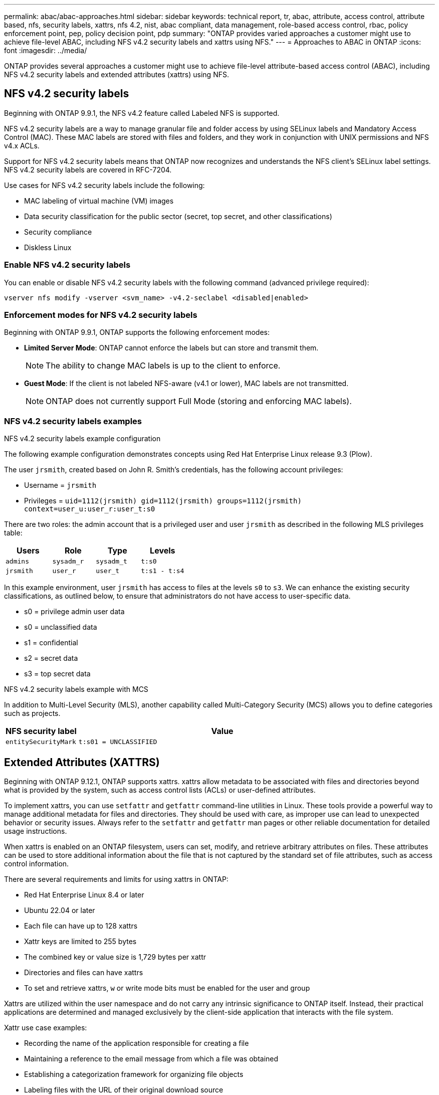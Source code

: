 ---
permalink: abac/abac-approaches.html
sidebar: sidebar
keywords: technical report, tr, abac, attribute, access control, attribute based, nfs, security labels, xattrs, nfs 4.2, nist, abac compliant, data management, role-based access control, rbac, policy enforcement point, pep, policy decision point, pdp
summary: "ONTAP provides varied approaches a customer might use to achieve file-level ABAC, including NFS v4.2 security labels and xattrs using NFS."
---
= Approaches to ABAC in ONTAP
:icons: font
:imagesdir: ../media/

[.lead]
ONTAP provides several approaches a customer might use to achieve file-level attribute-based access control (ABAC), including NFS v4.2 security labels and extended attributes (xattrs) using NFS.

== NFS v4.2 security labels

Beginning with ONTAP 9.9.1, the NFS v4.2 feature called Labeled NFS is supported. 

NFS v4.2 security labels are a way to manage granular file and folder access by using SELinux labels and Mandatory Access Control (MAC). These MAC labels are stored with files and folders, and they work in conjunction with UNIX permissions and NFS v4.x ACLs. 

Support for NFS v4.2 security labels means that ONTAP now recognizes and understands the NFS client's SELinux label settings. NFS v4.2 security labels are covered in RFC-7204.

Use cases for NFS v4.2 security labels include the following:

* MAC labeling of virtual machine (VM) images
* Data security classification for the public sector (secret, top secret, and other classifications)
* Security compliance
* Diskless Linux

=== Enable NFS v4.2 security labels

You can enable or disable NFS v4.2 security labels with the following command (advanced privilege required):

[source,cli]
----
vserver nfs modify -vserver <svm_name> -v4.2-seclabel <disabled|enabled>
----

=== Enforcement modes for NFS v4.2 security labels

Beginning with ONTAP 9.9.1, ONTAP supports the following enforcement modes:

* *Limited Server Mode*: ONTAP cannot enforce the labels but can store and transmit them.
+
NOTE: The ability to change MAC labels is up to the client to enforce.

* *Guest Mode*: If the client is not labeled NFS-aware (v4.1 or lower), MAC labels are not transmitted.
+
NOTE: ONTAP does not currently support Full Mode (storing and enforcing MAC labels).

=== NFS v4.2 security labels examples

.NFS v4.2 security labels example configuration

The following example configuration demonstrates concepts using Red Hat Enterprise Linux release 9.3 (Plow). 

The user `jrsmith`, created based on John R. Smith's credentials, has the following account privileges:

* Username = `jrsmith`
* Privileges = `uid=1112(jrsmith) gid=1112(jrsmith) groups=1112(jrsmith) context=user_u:user_r:user_t:s0`

There are two roles: the admin account that is a privileged user and user `jrsmith` as described in the following MLS privileges table:

[width="100%",cols="26%a,24%a,25%a,25%a",options="header",]
|===
|Users |Role |Type |Levels
|`admins` |`sysadm_r` |`sysadm_t` |`t:s0`
|`jrsmith` |`user_r` |`user_t` |`t:s1 - t:s4`
|===

In this example environment, user `jrsmith` has access to files at the levels `s0` to `s3`. We can enhance the existing security classifications, as outlined below, to ensure that administrators do not have access to user-specific data.

* s0 = privilege admin user data
* s0 = unclassified data
* s1 = confidential
* s2 = secret data
* s3 = top secret data

.NFS v4.2 security labels example with MCS

In addition to Multi-Level Security (MLS), another capability called Multi-Category Security (MCS) allows you to define categories such as projects.

[width="100%",cols="2a,8a",options="header",]
|===
|NFS security label |Value
|`entitySecurityMark` |`t:s01 = UNCLASSIFIED`
|===


== Extended Attributes (XATTRS) 
Beginning with ONTAP 9.12.1, ONTAP supports xattrs. xattrs allow metadata to be associated with files and directories beyond what is provided by the system, such as access control lists (ACLs) or user-defined attributes. 


To implement xattrs, you can use `setfattr` and `getfattr` command-line utilities in Linux. These tools provide a powerful way to manage additional metadata for files and directories. They should be used with care, as improper use can lead to unexpected behavior or security issues. Always refer to the `setfattr` and `getfattr` man pages or other reliable documentation for detailed usage instructions. 

When xattrs is enabled on an ONTAP filesystem, users can set, modify, and retrieve arbitrary attributes on files. These attributes can be used to store additional information about the file that is not captured by the standard set of file attributes, such as access control information.

There are several requirements and limits for using xattrs in ONTAP:

* Red Hat Enterprise Linux 8.4 or later
* Ubuntu 22.04 or later
* Each file can have up to 128 xattrs
* Xattr keys are limited to 255 bytes
* The combined key or value size is 1,729 bytes per xattr
* Directories and files can have xattrs
* To set and retrieve xattrs, `w` or write mode bits must be enabled for the user and group

Xattrs are utilized within the user namespace and do not carry any intrinsic significance to ONTAP itself. Instead, their practical applications are determined and managed exclusively by the client-side application that interacts with the file system.

Xattr use case examples:

* Recording the name of the application responsible for creating a file
* Maintaining a reference to the email message from which a file was obtained
* Establishing a categorization framework for organizing file objects
* Labeling files with the URL of their original download source

=== Commands for managing xattrs

* `setfattr` sets an extended attribute of a file or directory: 
+
`setfattr -n <attribute_name> -v <attribute_value> <file or directory name>`
+
Sample command: 
+
[source,cli]
----
setfattr -n user.comment -v test example.txt
----

* `getfattr` retrieves the value of a specific extended attribute or lists all extended attributes of a file or directory:
+
Specific attribute:
`getfattr -n <attribute_name> <file or directory name>`
+
All attributes:
`getfattr <file or directory name>`
+
Sample command:
+
[source,cli]
----
getfattr -n user.comment example.txt
----

=== Xattr key value pair examples

The following table shows two xattr key value pair examples:
[cols="2a,8a",options="header",]
|===
|xattr |Value
|`user.digitalIdentifier` |`CN=John Smith jrsmith, OU=Finance, OU=U.S.ACME, O=US, C=US`
|`user.countryOfAffiliations` |`USA`
|===

=== User permissions with ACE for xattrs

An access control entry (ACE) is a component within an ACL that defines the access rights or permissions granted to an individual user or a group of users for a specific resource, such as a file or directory. Each ACE specifies the type of access allowed or denied and is associated with a particular security principal (user or group identity).

.Access Control Entry (ACE) required for xattrs

* Retrieve xattr: The permissions required for a user to read the extended attributes of a file or directory. The "R" signifies that read permission is necessary.

* Set xattrs: The permissions needed to modify or set the extended attributes. "a," "w," and "T" represent different examples of permissions, such append, write, and a specific permission related to xattrs.

* Files: Users need append, write, and potentially a special permission related to xattrs to set extended attributes. 

* Directories: A specific permission "T" is required to set extended attributes.

[width="100%",options="header",]
|===
|File type |Retrieve xattr |Set xattrs
|File |R |a,w,T
|Directory |R |T
|===

== Integration with ABAC identity and access control software

To fully harness the capabilities of ABAC, ONTAP can integrate with an ABAC-oriented identity and access management software.

In an ABAC system, the Policy Enforcement Point (PEP) and Policy Decision Point (PDP) play crucial roles. The PEP is responsible for enforcing access control policies, while the PDP makes the decision on whether to grant or deny access based on the policies.

In a practical setting, an organization would employ a blend of NFS security labels and xattrs. These are used to represent a variety of metadata, including classification, security, application, and content, which are all instrumental in making ABAC decisions. xattrs, for instance, can be used to store the resource attributes that the PDP uses for its decision-making process. An attribute could be defined to represent the classification level of a file (for example, "Unclassified", "Confidential", "Secret", or "Top Secret"). The PDP could then utilize this attribute to enforce a policy that restricts users to access only files that have a classification level equal to or lower than their clearance level.


NOTE: This content assumes that the customer's identity, authentication, and access services include at minimum a PEP and a PDP that act as intermediaries for access to the file system.

.Example process flow for ABAC


. User presents credentials (for example, PKI, Oauth, SAML) to system access to PEP and gets results from PDP. 
+
The PEP's role is to intercept the user's access request and forward it to the PDP.

. The PDP then evaluates this request against the established ABAC policies. 
+
These policies consider various attributes related to the user, the resource in question, and the surrounding environment. Based on these policies, the PDP makes an access decision to either allow or deny and then communicates this decision back to the PEP. 
+
PDP provides policy to PEP to enforce. The PEP then enforces this decision, either granting or denying the user's access request as per the PDP's decision.

. After a successful request, the user requests a file stored in ONTAP (AFF, AFF-C, for example).
. If the request is successful, PEP gets fine-grain access control tags from document.
. PEP requests policy for user based on that user's certs.
. PEP makes a decision based on policy and tags if the user has access to the file and lets the user retrieve the file.

[NOTE]
The actual access might be done using tokens.

image:abac-access-architecture.png[ABAC access architecture]


== ONTAP cloning and SnapMirror

ONTAP's cloning and SnapMirror technologies are designed to provide efficient and reliable data replication and cloning capabilities, ensuring that all aspects of file data, including xattrs, are preserved and transferred along with the file. xattrs are critical as they store additional metadata associated with a file, such as security labels, access control information, and user-defined data, which are essential for maintaining the file's context and integrity.

When a volume is cloned using ONTAP's FlexClone technology, an exact writable replica of the volume is created. This cloning process is instantaneous and space-efficient, and it includes all file data and metadata, ensuring that xattrs are fully replicated. Similarly, SnapMirror ensures that data is mirrored to a secondary system with full fidelity. This includes xattrs, which are crucial for applications that rely on this metadata to function correctly.

By including xattrs in both cloning and replication operations, NetApp ONTAP ensures that the complete dataset, with all its characteristics, is available and consistent across primary and secondary storage systems. This comprehensive approach to data management is vital for organizations that require consistent data protection, quick recovery, and adherence to compliance and regulatory standards. It also simplifies the management of data across different environments, whether on-premises or in the cloud, providing users with the confidence that their data is complete and unaltered during these processes.

[NOTE]
NFS v4.2 security labels have the caveats defined in <<NFS v4.2 security labels>>.

== Auditing changes to labels

Auditing changes to xattrs or NFS security labels is a critical aspect of file system management and security. Standard file system auditing tools enable the monitoring and logging of all changes to a file system, including modifications to xattrs and security labels.

In Linux environments, the `auditd` daemon is commonly used to establish auditing for file system events. It allows administrators to configure rules to watch for specific system calls related to xattr changes, such as `setxattr`, `lsetxattr`, and `fsetxattr` for setting attributes and `removexattr`, `lremovexattr`, and `fremovexattr` for removing attributes.

ONTAP FPolicy extends these capabilities by providing a robust framework for real-time monitoring and control of file operations. FPolicy can be configured to support various xattr events, offering granular control over file operations and the ability to enforce comprehensive data management policies.

For users utilizing xattrs, especially in NFS v3 and NFS v4 environments, only certain combinations of file operations and filters are supported for monitoring. The list of supported file operation and filter combinations for FPolicy monitoring of NFS v3 and NFS v4 file access events is detailed below:

[width="100%",cols="25%a,75%a",options="header",]
|===
|Supported file operations |Supported filters
|`setattr` |`offline-bit, setattr_with_owner_change, setattr_with_group_change, setattr_with_mode_change, setattr_with_modify_time_change, setattr_with_access_time_change, setattr_with_size_change, exclude_directory`
|===

.Example of an auditd log snippet for a setattr operation:

----
type=SYSCALL msg=audit(1713451401.168:106964): arch=c000003e syscall=188
success=yes exit=0 a0=7fac252f0590 a1=7fac251d4750 a2=7fac252e50a0 a3=25
items=1 ppid=247417 pid=247563 auid=1112 uid=1112 gid=1112 euid=1112
suid=1112 fsuid=1112 egid=1112 sgid=1112 fsgid=1112 tty=pts0 ses=141
comm="python3" exe="/usr/bin/python3.9"
subj=unconfined_u:unconfined_r:unconfined_t:s0-s0:c0.c1023
key="*set-xattr*"ARCH=x86_64 SYSCALL=**setxattr** AUID="jrsmith"
UID="jrsmith" GID="jrsmith" EUID="jrsmith" SUID="jrsmith"
FSUID="jrsmith" EGID="jrsmith" SGID="jrsmith" FSGID="jrsmith"
----

Enabling link:../nas-audit/two-parts-fpolicy-solution-concept.html[ONTAP FPolicy] for users working with xattrs provides a layer of visibility and control that is essential for maintaining the integrity and security of the file system. By leveraging FPolicy's advanced monitoring capabilities, organizations can ensure that all changes to xattrs are tracked, audited, and aligned with their security and compliance standards. This proactive approach to file system management is why enabling ONTAP FPolicy is highly recommended for any organization looking to enhance its data governance and protection strategies.

== Examples of controlling access to data

The following example entry for data stored in John R Smith's PKI cert shows how NetApp's approach can be applied to a file and provide fine-grained access control.

NOTE: These examples are for illustrative purposes, and it is the customer's responsibility to determine the metadata associated with NFS v4.2 security labels and xattrs. Details on updating and label retention are omitted for simplicity.

[caption=]
.Example PKI cert values
[cols="2a,8a" options="header"]
|===
|Key 
|Value

|entitySecurityMark 
|t:s01 = UNCLASSIFIED

|Info 
|----
{
  "commonName": {
    "value": "Smith John R jrsmith"
  },
  "emailAddresses": [
    {
      "value": "jrsmith@dod.mil"
    }
  ],
  "employeeId": {
    "value": "00000387835"
  },
  "firstName": {
    "value": "John"
  },
  "lastName": {
    "value": "Smith"
  },
  "telephoneNumber": {
    "value": "938/260-9537"
  },
  "uid": {
    "value": "jrsmith"
  }
}
----

|specification 
|"DoD"

|uuid 
|b4111349-7875-4115-ad30-0928565f2e15

|adminOrganization 
|----
{
   "value": "DoD"
}
----

|briefings 
|----
[
  {
    "value": "ABC1000"
  },
  {
    "value": "DEF1001"
  },
  {
    "value": "EFG2000"
  }
]
----

|citizenshipStatus 
|----
{
  "value": "US"
}
----

|clearances 
|---- 
[
  {
    "value": "TS"
  },
  {
    "value": "S"
  },
  {
    "value": "C"
  },
  {
    "value": "U"
  }
]
----

|countryOfAffiliations 
|----
[
  {
    "value": "USA"
  }
]
----

|digitalIdentifier 
|----
{
  "classification": "UNCLASSIFIED", 
  "value": "cn=smith john r jrsmith, ou=dod, o=u.s. government, c=us"
}
----

|dissemTos 
|----
{
   "value": "DoD"
}
----

|dutyOrganization 
|----
{
   "value": "DoD"
}
----

|entityType 
|----
{
   "value": "GOV"
}
----

|fineAccessControls 
|----
[
   {
      "value": "SI"
   }, 
   {
      "value": "TK"
   }, 
   {
      "value": "NSYS"
   }
]
----

|===

These PKI entitlements show John R. Smith's access details, including access by data type and attribution.

If John R. Smith created and saved a document called _"sample_analysis.doc"_, according to the relevant policy guidance issuances the user would add the appropriate banner and portion markings, agency and office of origin, and appropriate classification authority block based on the classification of the document as shown in the following image. This rich metadata is only understandable after it has been scanned by Natural Language Processing (NLP) and had rules applied to make meaning from the markings. Tools such as NetApp BlueXP Classification can do that but are less efficient for access control decisions because they require permission to look inside the document.

.Unclassified CAPCO document portion marking
image:abac-unclassified.png[An example of a Unclassified CAPCO document portion marking]

In scenarios where IC-TDF metadata is stored separately from the file, NetApp advocates for an additional layer of fine-grained access control. This involves storing access control information at both the directory level and in association with each file. As an example, consider the following tags linked to a file: 

* NFS v4.2 security labels: Utilized for making security decisions 
* xattrs: Provide supplementary information pertinent to the file and the organizational program requirements

The following key-value pairs are examples of metadata that could be stored as xattrs and offer detailed information about the file's creator and associated security classifications. This metadata can be leveraged by client applications to make informed access decisions and to organize files according to organizational standards and requirements.

[caption=]
.Example of xattr key-value pairs
[cols="2a,8a",options="header",]
|===
|Key |Value
|`user.uuid` |`"761d2e3c-e778-4ee4-997b-3bb9a6a1d3fa"`

|`user.entitySecurityMark` |`"UNCLASSIFIED"`

|`user.specification` |`"INFO"`

|`user.Info` 

|----
{
  "commonName": {
    "value": "Smith John R jrsmith"
  },
  "currentOrganization": {
    "value": "TUV33"
  },
  "displayName": {
    "value": "John Smith"
  },
  "emailAddresses": [
    "jrsmith@example.org"
  ],
  "employeeId": {
    "value": "00000405732"
  },
  "firstName": {
    "value": "John"
  },
  "lastName": {
    "value": "Smith"
  },
  "managers": [
    {
      "value": ""
    }
  ],
  "organizations": [
    {
      "value": "TUV33"
    },
    {
      "value": "WXY44"
    }
  ],
  "personalTitle": {
    "value": ""
  },
  "secureTelephoneNumber": {
    "value": "506-7718"
  },
  "telephoneNumber": {
    "value": "264/160-7187"
  },
  "title": {
    "value": "Software Engineer"
  },
  "uid": {
    "value": "jrsmith"
  }
}
----

|`user.geo_point` |`[-78.7941, 35.7956]`
|===

.Related information

* link:https://www.netapp.com/media/10720-tr-4067.pdf[NFS in NetApp ONTAP: Best practice and implementation guide^]

* Request for comments (RFC)
** link:https://datatracker.ietf.org/doc/html/rfc2203[RFC 2203: RPCSEC_GSS Protocol Specification^]
** link:https://datatracker.ietf.org/doc/html/rfc3530[RFC 3530: Network File System (NFS) Version 4 Protocol^]


// 2025-1-14 ONTAPDOC-2595
// 2025 Jan 21, ONTAPDOC-1070
// 2024-11-15 ONTAPDOC-2303
